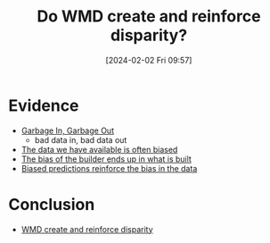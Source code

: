 :PROPERTIES:
:ID:       76886329-32b2-4803-bc1d-ad68661051ce
:END:
#+title: Do WMD create and reinforce disparity?
#+filetags: :ml:question:
#+date: [2024-02-02 Fri 09:57]
* Evidence
- [[id:f3e2ce5e-78cf-4306-b449-07b92bb62488][Garbage In, Garbage Out]]
  + bad data in, bad data out
- [[id:cefe3bc0-c0d5-4df2-9c61-ea1ea9606b32][The data we have available is often biased]]
- [[id:d3d36e10-a48a-49cc-9c58-daa2f217b3c9][The bias of the builder ends up in what is built]]
- [[id:b6ab92bf-b06e-4f3d-9462-86ad466ae895][Biased predictions reinforce the bias in the data]]
* Conclusion
- [[id:466eb8ba-b394-4fb8-80ed-67efce682a3c][WMD create and reinforce disparity]]
